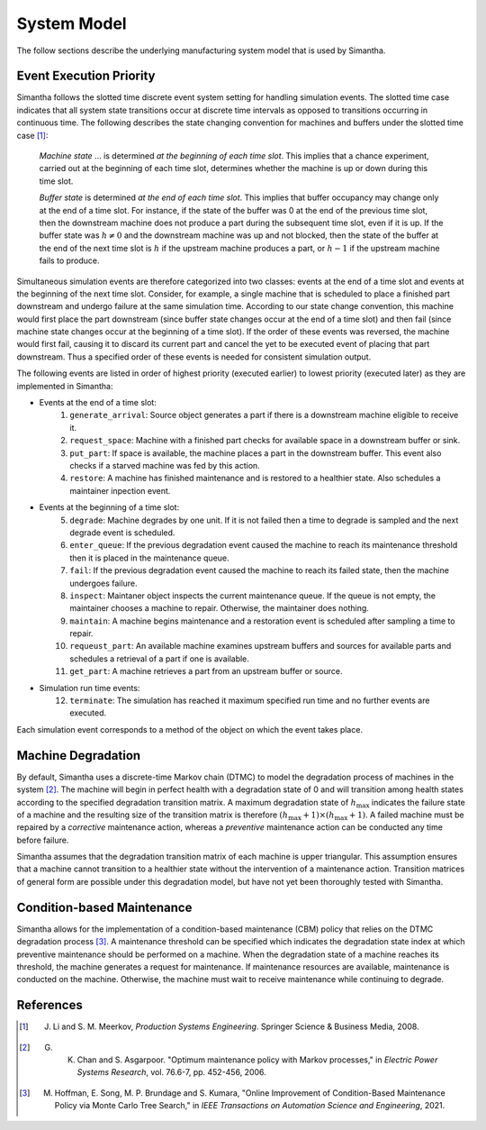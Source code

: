 System Model
============

The follow sections describe the underlying manufacturing system model that is used by Simantha.


Event Execution Priority
------------------------

Simantha follows the slotted time discrete event system setting for handling simulation events. The slotted time case indicates that all system state transitions occur at discrete time intervals as opposed to transitions occurring in continuous time. The following describes the state changing convention for machines and buffers under the slotted time case [1]_:

    *Machine state* ... is determined *at the beginning of each time slot*. This implies that a chance experiment, carried out at the beginning of each time slot, determines whether the machine is up or down during this time slot.

    *Buffer state* is determined *at the end of each time slot*. This implies that buffer occupancy may change only at the end of a time slot. For instance, if the state of the buffer was 0 at the end of the previous time slot, then the downstream machine does not produce a part during the subsequent time slot, even if it is up. If the buffer state was :math:`h \neq 0` and the downstream machine was up and not blocked, then the state of the buffer at the end of the next time slot is :math:`h` if the upstream machine produces a part, or :math:`h-1` if the upstream machine fails to produce.

Simultaneous simulation events are therefore categorized into two classes: events at the end of a time slot and events at the beginning of the next time slot. Consider, for example, a single machine that is scheduled to place a finished part downstream and undergo failure at the same simulation time. According to our state change convention, this machine would first place the part downstream (since buffer state changes occur at the end of a time slot) and then fail (since machine state changes occur at the beginning of a time slot). If the order of these events was reversed, the machine would first fail, causing it to discard its current part and cancel the yet to be executed event of placing that part downstream. Thus a specified order of these events is needed for consistent simulation output. 

The following events are listed in order of highest priority (executed earlier) to lowest priority (executed later) as they are implemented in Simantha:

- Events at the end of a time slot:
    1. ``generate_arrival``: Source object generates a part if there is a downstream machine eligible to receive it. 
    2. ``request_space``: Machine with a finished part checks for available space in a downstream buffer or sink.
    3. ``put_part``: If space is available, the machine places a part in the downstream buffer. This event also checks if a starved machine was fed by this action.
    4. ``restore``: A machine has finished maintenance and is restored to a healthier state. Also schedules a maintainer inpection event.
- Events at the beginning of a time slot:
    5. ``degrade``: Machine degrades by one unit. If it is not failed then a time to degrade is sampled and the next degrade event is scheduled. 
    6. ``enter_queue``: If the previous degradation event caused the machine to reach its maintenance threshold then it is placed in the maintenance queue. 
    7. ``fail``: If the previous degradation event caused the machine to reach its failed state, then the machine undergoes failure. 
    8. ``inspect``: Maintaner object inspects the current maintenance queue. If the queue is not empty, the maintainer chooses a machine to repair. Otherwise, the maintainer does nothing. 
    9. ``maintain``: A machine begins maintenance and a restoration event is scheduled after sampling a time to repair. 
    10. ``requeust_part``: An available machine examines upstream buffers and sources for available parts and schedules a retrieval of a part if one is available. 
    11. ``get_part``: A machine retrieves a part from an upstream buffer or source. 
- Simulation run time events:
    12. ``terminate``: The simulation has reached it maximum specified run time and no further events are executed. 

Each simulation event corresponds to a method of the object on which the event takes place. 


Machine Degradation
-------------------

By default, Simantha uses a discrete-time Markov chain (DTMC) to model the degradation process of machines in the system [2]_. The machine will begin in perfect health with a degradation state of 0 and will transition among health states according to the specified degradation transition matrix. A maximum degradation state of :math:`h_{\max}` indicates the failure state of a machine and the resulting size of the transition matrix is therefore :math:`(h_{\max}+1)\times(h_{\max}+1)`. A failed machine must be repaired by a *corrective* maintenance action, whereas a *preventive* maintenance action can be conducted any time before failure. 

Simantha assumes that the degradation transition matrix of each machine is upper triangular. This assumption ensures that a machine cannot transition to a healthier state without the intervention of a maintenance action. Transition matrices of general form are possible under this degradation model, but have not yet been thoroughly tested with Simantha.


Condition-based Maintenance
---------------------------

Simantha allows for the implementation of a condition-based maintenance (CBM) policy that relies on the DTMC degradation process [3]_. A maintenance threshold can be specified which indicates the degradation state index at which preventive maintenance should be performed on a machine. When the degradation state of a machine reaches its threshold, the machine generates a request for maintenance. If maintenance resources are available, maintenance is conducted on the machine. Otherwise, the machine must wait to receive maintenance while continuing to degrade. 


References
----------

.. [1] J. Li and S. M. Meerkov, *Production Systems Engineering*. Springer Science & Business Media, 2008.
.. [2] G. K. Chan and S. Asgarpoor. "Optimum maintenance policy with Markov processes," in *Electric Power Systems Research*, vol. 76.6-7, pp. 452-456, 2006.
.. [3] M. Hoffman, E. Song, M. P. Brundage and S. Kumara, "Online Improvement of Condition-Based Maintenance Policy via Monte Carlo Tree Search," in *IEEE Transactions on Automation Science and Engineering*, 2021.